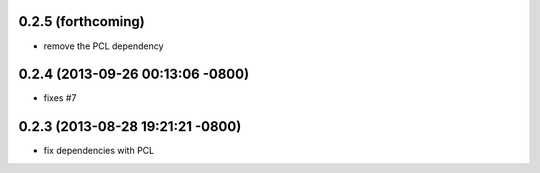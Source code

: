0.2.5 (forthcoming)
----------------------------------
- remove the PCL dependency

0.2.4 (2013-09-26 00:13:06 -0800)
----------------------------------
- fixes #7

0.2.3 (2013-08-28 19:21:21 -0800)
----------------------------------
- fix dependencies with PCL
